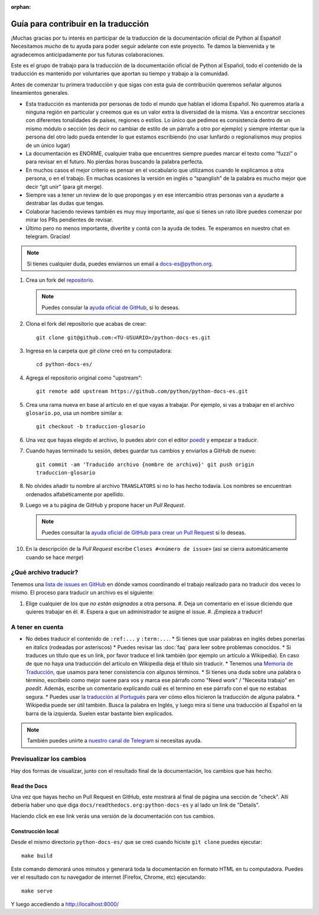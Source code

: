 :orphan:

Guía para contribuir en la traducción 
=====================================

¡Muchas gracias por tu interés en participar de la traducción de la
documentación oficial de Python al Español! Necesitamos *mucho* de tu ayuda
para poder seguir adelante con este proyecto. Te damos la bienvenida y 
te agradecemos anticipadamente por tus futuras colaboraciones.  

Este es el grupo de trabajo para la traducción de la
documentación oficial de Python al Español, todo el contenido de la traducción
es mantenido por voluntaries que aportan su tiempo y trabajo a la comunidad. 

Antes de comenzar tu primera traducción y que sigas con esta guia de
contribución queremos señalar algunos lineamientos generales. 

- Esta traducción es mantenida por personas de todo el mundo que hablan el
  idioma Español. No queremos atarla a ninguna región en particular y creemos
  que es un valor extra la diversidad de la misma.  Vas a encontrar secciones
  con diferentes tonalidades de países, regiones o estilos. Lo único que pedimos
  es consistencia dentro de un mismo módulo o sección (es decir no cambiar de
  estilo de un párrafo a otro por ejemplo) y siempre intentar que la persona del
  otro lado pueda entender lo que estamos escribiendo (no usar lunfardo o
  regionalismos muy propios de un único lugar) 

- La documentación es ENORME, cualquier traba que encuentres siempre puedes 
  marcar el texto como “fuzzi” o para revisar en el futuro. 
  No pierdas horas buscando la palabra perfecta.  

- En muchos casos el mejor criterio es pensar en el vocabulario que utilizamos
  cuando le explicamos a otra persona, o en el trabajo. En muchas ocasiones la
  versión en inglés o “spanglish” de la palabra es mucho mejor que decir “git
  unir” (para git merge).

- Siempre vas a tener un review de lo que propongas y en ese intercambio otras 
  personas van a ayudarte a destrabar las dudas que tengas.  

- Colaborar haciendo reviews también es muy muy importante, así que si
  tienes un rato libre puedes comenzar por mirar los PRs pendientes de revisar.

- Último pero no menos importante, divertite y contá con la ayuda de todes. Te
  esperamos en nuestro chat en telegram. Gracias! 


.. note::

   Si tienes cualquier duda, puedes enviarnos un email a docs-es@python.org.


#. Crea un fork del repositorio_.

   .. note::

      Puedes consular la `ayuda oficial de GitHub`_, si lo deseas.

#. Clona el fork del repositorio que acabas de crear::

     git clone git@github.com:<TU-USUARIO>/python-docs-es.git

#. Ingresa en la carpeta que `git clone` creó en tu computadora::

     cd python-docs-es/

#. Agrega el repositorio original como "upstream"::

     git remote add upstream https://github.com/python/python-docs-es.git

#. Crea una rama nueva en base al artículo en el que vayas a trabajar.  Por
   ejemplo, si vas a trabajar en el archivo ``glosario.po``, usa un nombre
   similar a::

     git checkout -b traduccion-glosario

#. Una vez que hayas elegido el archivo, lo puedes abrir con el editor poedit_ y
   empezar a traducir.

#. Cuando hayas terminado tu sesión, debes guardar tus cambios y enviarlos a
   GitHub de nuevo::

     git commit -am 'Traducido archivo {nombre de archivo}' git push origin
     traduccion-glosario

#. No olvides añadir tu nombre al archivo ``TRANSLATORS`` si no lo has hecho
   todavía.  Los nombres se encuentran ordenados alfabéticamente por apellido.

#. Luego ve a tu página de GitHub y propone hacer un *Pull Request*.

   .. note::

      Puedes consultar la `ayuda oficial de GitHub para crear un Pull Request`_
      si lo deseas.

#. En la descripción de la *Pull Request* escribe ``Closes #<número de issue>``
   (así se cierra automáticamente cuando se hace *merge*)


¿Qué archivo traducir?  
----------------------

Tenemos una `lista de issues en GitHub`_ en dónde vamos coordinando el trabajo
realizado para no traducir dos veces lo mismo.  El proceso para traducir un
archivo es el siguiente:


#. Elige cualquier de los que *no están asignados* a otra persona.  #. Deja un
   comentario en el issue diciendo que quieres trabajar en él.  #. Espera a que
   un administrador te asigne el issue.  #. ¡Empieza a traducir!



A tener en cuenta 
-----------------

* No debes traducir el contenido de ``:ref:...`` y ``:term:...``.  * Si tienes
  que usar palabras en inglés debes ponerlas en *italics* (rodeadas por
  asteriscos) * Puedes revisar las :doc:`faq` para leer sobre problemas
  conocidos.  * Si traduces un título que es un link, por favor traduce el link
  también (por ejemplo un artículo a Wikipedia).  En caso de que no haya una
  traducción del artículo en Wikipedia deja el título sin traducir.  * Tenemos
  una `Memoria de Traducción`_, que usamos para tener consistencia con algunos
  términos.  * Si tienes una duda sobre una palabra o término, escríbelo como
  mejor suene para vos y marca ese párrafo como "Need work" / "Necesita trabajo"
  en *poedit*.  Además, escribe un comentario explicando cuál es el termino en
  ese párrafo con el que no estabas segura.  * Puedes usar `la traducción al
  Portugués`_ para ver cómo ellos hicieron la traducción de alguna palabra.  *
  Wikipedia puede ser útil también. Busca la palabra en Inglés, y luego mira si
  tiene una traducción al Español en la barra de la izquierda. Suelen estar
  bastante bien explicados.


.. note::

   También puedes unirte a `nuestro canal de Telegram`_ si necesitas ayuda.


Previsualizar los cambios 
-------------------------

Hay dos formas de visualizar, junto con el resultado final de la documentación,
los cambios que has hecho.

Read the Docs 
`````````````

Una vez que hayas hecho un Pull Request en GitHub, este mostrará al final de
página una sección de "check".  Allí debería haber uno que diga
``docs/readthedocs.org:python-docs-es`` y al lado un link de "Details".

Haciendo click en ese link verás una versión de la documentación con tus
cambios.

Construcción local 
``````````````````

Desde el mismo directorio ``python-docs-es/`` que se creó cuando hiciste ``git
clone`` puedes ejecutar::

  make build

Este comando demorará unos minutos y generará toda la documentación en formato
HTML en tu computadora.  Puedes ver el resultado con tu navegador de internet
(Firefox, Chrome, etc) ejecutando::

  make serve

Y luego accediendo a http://localhost:8000/


.. _repositorio: https://github.com/python/python-docs-es
.. _ayuda oficial de GitHub:
   https://help.github.com/es/github/getting-started-with-github/fork-a-repo
.. _ayuda oficial de GitHub para crear un Pull Request:
   https://help.github.com/es/github/collaborating-with-issues-and-pull-requests/about-pull-requests
.. _poedit: https://poedit.net/

.. _nuestro canal de Telegram: https://t.me/python_docs_es
.. _Memoria de traducción:
   https://python-docs-es.readthedocs.io/page/translation-memory.html
.. _la traducción al Portugués: https://docs.python.org/pt-br/3/
.. _lista de issues en GitHub:
   https://github.com/python/python-docs-es/issues?q=is%3Aissue+is%3Aopen+sort%3Aupdated-desc+no%3Aassignee+translate
